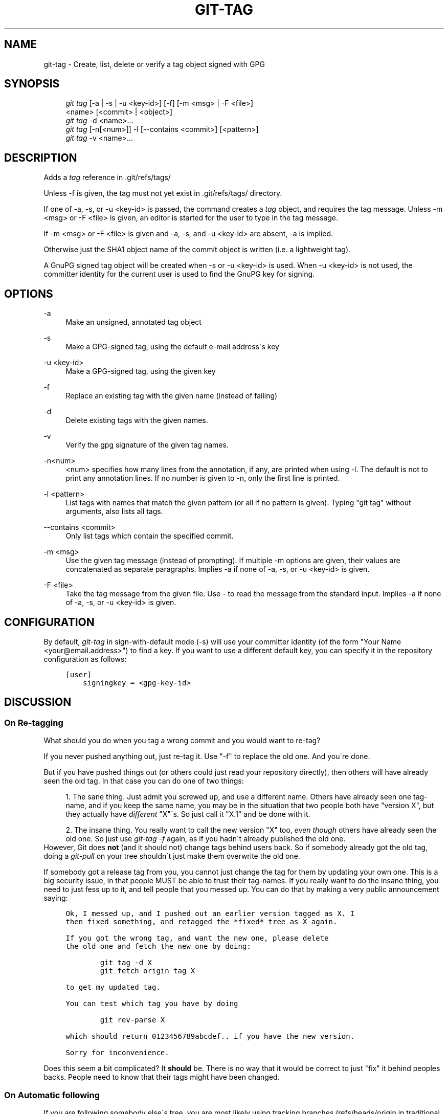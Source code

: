 .\"     Title: git-tag
.\"    Author: 
.\" Generator: DocBook XSL Stylesheets v1.73.2 <http://docbook.sf.net/>
.\"      Date: 02/01/2009
.\"    Manual: Git Manual
.\"    Source: Git 1.6.1.2.306.gc0f6f
.\"
.TH "GIT\-TAG" "1" "02/01/2009" "Git 1\.6\.1\.2\.306\.gc0f6f" "Git Manual"
.\" disable hyphenation
.nh
.\" disable justification (adjust text to left margin only)
.ad l
.SH "NAME"
git-tag - Create, list, delete or verify a tag object signed with GPG
.SH "SYNOPSIS"
.sp
.RS 4
.nf
\fIgit tag\fR [\-a | \-s | \-u <key\-id>] [\-f] [\-m <msg> | \-F <file>]
        <name> [<commit> | <object>]
\fIgit tag\fR \-d <name>\&...
\fIgit tag\fR [\-n[<num>]] \-l [\-\-contains <commit>] [<pattern>]
\fIgit tag\fR \-v <name>\&...
.fi
.RE
.SH "DESCRIPTION"
Adds a \fItag\fR reference in \.git/refs/tags/

Unless \-f is given, the tag must not yet exist in \.git/refs/tags/ directory\.

If one of \-a, \-s, or \-u <key\-id> is passed, the command creates a \fItag\fR object, and requires the tag message\. Unless \-m <msg> or \-F <file> is given, an editor is started for the user to type in the tag message\.

If \-m <msg> or \-F <file> is given and \-a, \-s, and \-u <key\-id> are absent, \-a is implied\.

Otherwise just the SHA1 object name of the commit object is written (i\.e\. a lightweight tag)\.

A GnuPG signed tag object will be created when \-s or \-u <key\-id> is used\. When \-u <key\-id> is not used, the committer identity for the current user is used to find the GnuPG key for signing\.
.SH "OPTIONS"
.PP
\-a
.RS 4
Make an unsigned, annotated tag object
.RE
.PP
\-s
.RS 4
Make a GPG\-signed tag, using the default e\-mail address\'s key
.RE
.PP
\-u <key\-id>
.RS 4
Make a GPG\-signed tag, using the given key
.RE
.PP
\-f
.RS 4
Replace an existing tag with the given name (instead of failing)
.RE
.PP
\-d
.RS 4
Delete existing tags with the given names\.
.RE
.PP
\-v
.RS 4
Verify the gpg signature of the given tag names\.
.RE
.PP
\-n<num>
.RS 4
<num> specifies how many lines from the annotation, if any, are printed when using \-l\. The default is not to print any annotation lines\. If no number is given to \-n, only the first line is printed\.
.RE
.PP
\-l <pattern>
.RS 4
List tags with names that match the given pattern (or all if no pattern is given)\. Typing "git tag" without arguments, also lists all tags\.
.RE
.PP
\-\-contains <commit>
.RS 4
Only list tags which contain the specified commit\.
.RE
.PP
\-m <msg>
.RS 4
Use the given tag message (instead of prompting)\. If multiple \-m options are given, their values are concatenated as separate paragraphs\. Implies \-a if none of \-a, \-s, or \-u <key\-id> is given\.
.RE
.PP
\-F <file>
.RS 4
Take the tag message from the given file\. Use \fI\-\fR to read the message from the standard input\. Implies \-a if none of \-a, \-s, or \-u <key\-id> is given\.
.RE
.SH "CONFIGURATION"
By default, \fIgit\-tag\fR in sign\-with\-default mode (\-s) will use your committer identity (of the form "Your Name <your@email\.address>") to find a key\. If you want to use a different default key, you can specify it in the repository configuration as follows:

.sp
.RS 4
.nf

\.ft C
[user]
    signingkey = <gpg\-key\-id>
\.ft

.fi
.RE
.SH "DISCUSSION"
.SS "On Re\-tagging"
What should you do when you tag a wrong commit and you would want to re\-tag?

If you never pushed anything out, just re\-tag it\. Use "\-f" to replace the old one\. And you\'re done\.

But if you have pushed things out (or others could just read your repository directly), then others will have already seen the old tag\. In that case you can do one of two things:

.sp
.RS 4
\h'-04' 1.\h'+02'The sane thing\. Just admit you screwed up, and use a different name\. Others have already seen one tag\-name, and if you keep the same name, you may be in the situation that two people both have "version X", but they actually have \fIdifferent\fR "X"\'s\. So just call it "X\.1" and be done with it\.
.RE
.sp
.RS 4
\h'-04' 2.\h'+02'The insane thing\. You really want to call the new version "X" too, \fIeven though\fR others have already seen the old one\. So just use \fIgit\-tag \-f\fR again, as if you hadn\'t already published the old one\.
.RE
However, Git does \fBnot\fR (and it should not) change tags behind users back\. So if somebody already got the old tag, doing a \fIgit\-pull\fR on your tree shouldn\'t just make them overwrite the old one\.

If somebody got a release tag from you, you cannot just change the tag for them by updating your own one\. This is a big security issue, in that people MUST be able to trust their tag\-names\. If you really want to do the insane thing, you need to just fess up to it, and tell people that you messed up\. You can do that by making a very public announcement saying:

.sp
.RS 4
.nf

\.ft C
Ok, I messed up, and I pushed out an earlier version tagged as X\. I
then fixed something, and retagged the *fixed* tree as X again\.

If you got the wrong tag, and want the new one, please delete
the old one and fetch the new one by doing:

        git tag \-d X
        git fetch origin tag X

to get my updated tag\.

You can test which tag you have by doing

        git rev\-parse X

which should return 0123456789abcdef\.\. if you have the new version\.

Sorry for inconvenience\.
\.ft

.fi
.RE
Does this seem a bit complicated? It \fBshould\fR be\. There is no way that it would be correct to just "fix" it behind peoples backs\. People need to know that their tags might have been changed\.
.SS "On Automatic following"
If you are following somebody else\'s tree, you are most likely using tracking branches (refs/heads/origin in traditional layout, or refs/remotes/origin/master in the separate\-remote layout)\. You usually want the tags from the other end\.

On the other hand, if you are fetching because you would want a one\-shot merge from somebody else, you typically do not want to get tags from there\. This happens more often for people near the toplevel but not limited to them\. Mere mortals when pulling from each other do not necessarily want to automatically get private anchor point tags from the other person\.

You would notice "please pull" messages on the mailing list says repo URL and branch name alone\. This is designed to be easily cut&pasted to a \fIgit\-fetch\fR command line:

.sp
.RS 4
.nf

\.ft C
Linus, please pull from

        git://git\.\.\.\./proj\.git master

to get the following updates\.\.\.
\.ft

.fi
.RE
becomes:

.sp
.RS 4
.nf

\.ft C
$ git pull git://git\.\.\.\./proj\.git master
\.ft

.fi
.RE
In such a case, you do not want to automatically follow other\'s tags\.

One important aspect of git is it is distributed, and being distributed largely means there is no inherent "upstream" or "downstream" in the system\. On the face of it, the above example might seem to indicate that the tag namespace is owned by upper echelon of people and tags only flow downwards, but that is not the case\. It only shows that the usage pattern determines who are interested in whose tags\.

A one\-shot pull is a sign that a commit history is now crossing the boundary between one circle of people (e\.g\. "people who are primarily interested in the networking part of the kernel") who may have their own set of tags (e\.g\. "this is the third release candidate from the networking group to be proposed for general consumption with 2\.6\.21 release") to another circle of people (e\.g\. "people who integrate various subsystem improvements")\. The latter are usually not interested in the detailed tags used internally in the former group (that is what "internal" means)\. That is why it is desirable not to follow tags automatically in this case\.

It may well be that among networking people, they may want to exchange the tags internal to their group, but in that workflow they are most likely tracking with each other\'s progress by having tracking branches\. Again, the heuristic to automatically follow such tags is a good thing\.
.SS "On Backdating Tags"
If you have imported some changes from another VCS and would like to add tags for major releases of your work, it is useful to be able to specify the date to embed inside of the tag object\. The data in the tag object affects, for example, the ordering of tags in the gitweb interface\.

To set the date used in future tag objects, set the environment variable GIT_COMMITTER_DATE to one or more of the date and time\. The date and time can be specified in a number of ways; the most common is "YYYY\-MM\-DD HH:MM"\.

An example follows\.

.sp
.RS 4
.nf

\.ft C
$ GIT_COMMITTER_DATE="2006\-10\-02 10:31" git tag \-s v1\.0\.1
\.ft

.fi
.RE
.SH "AUTHOR"
Written by Linus Torvalds <torvalds@osdl\.org>, Junio C Hamano <gitster@pobox\.com> and Chris Wright <chrisw@osdl\.org>\.
.SH "DOCUMENTATION"
Documentation by David Greaves, Junio C Hamano and the git\-list <git@vger\.kernel\.org>\.
.SH "GIT"
Part of the \fBgit\fR(1) suite

